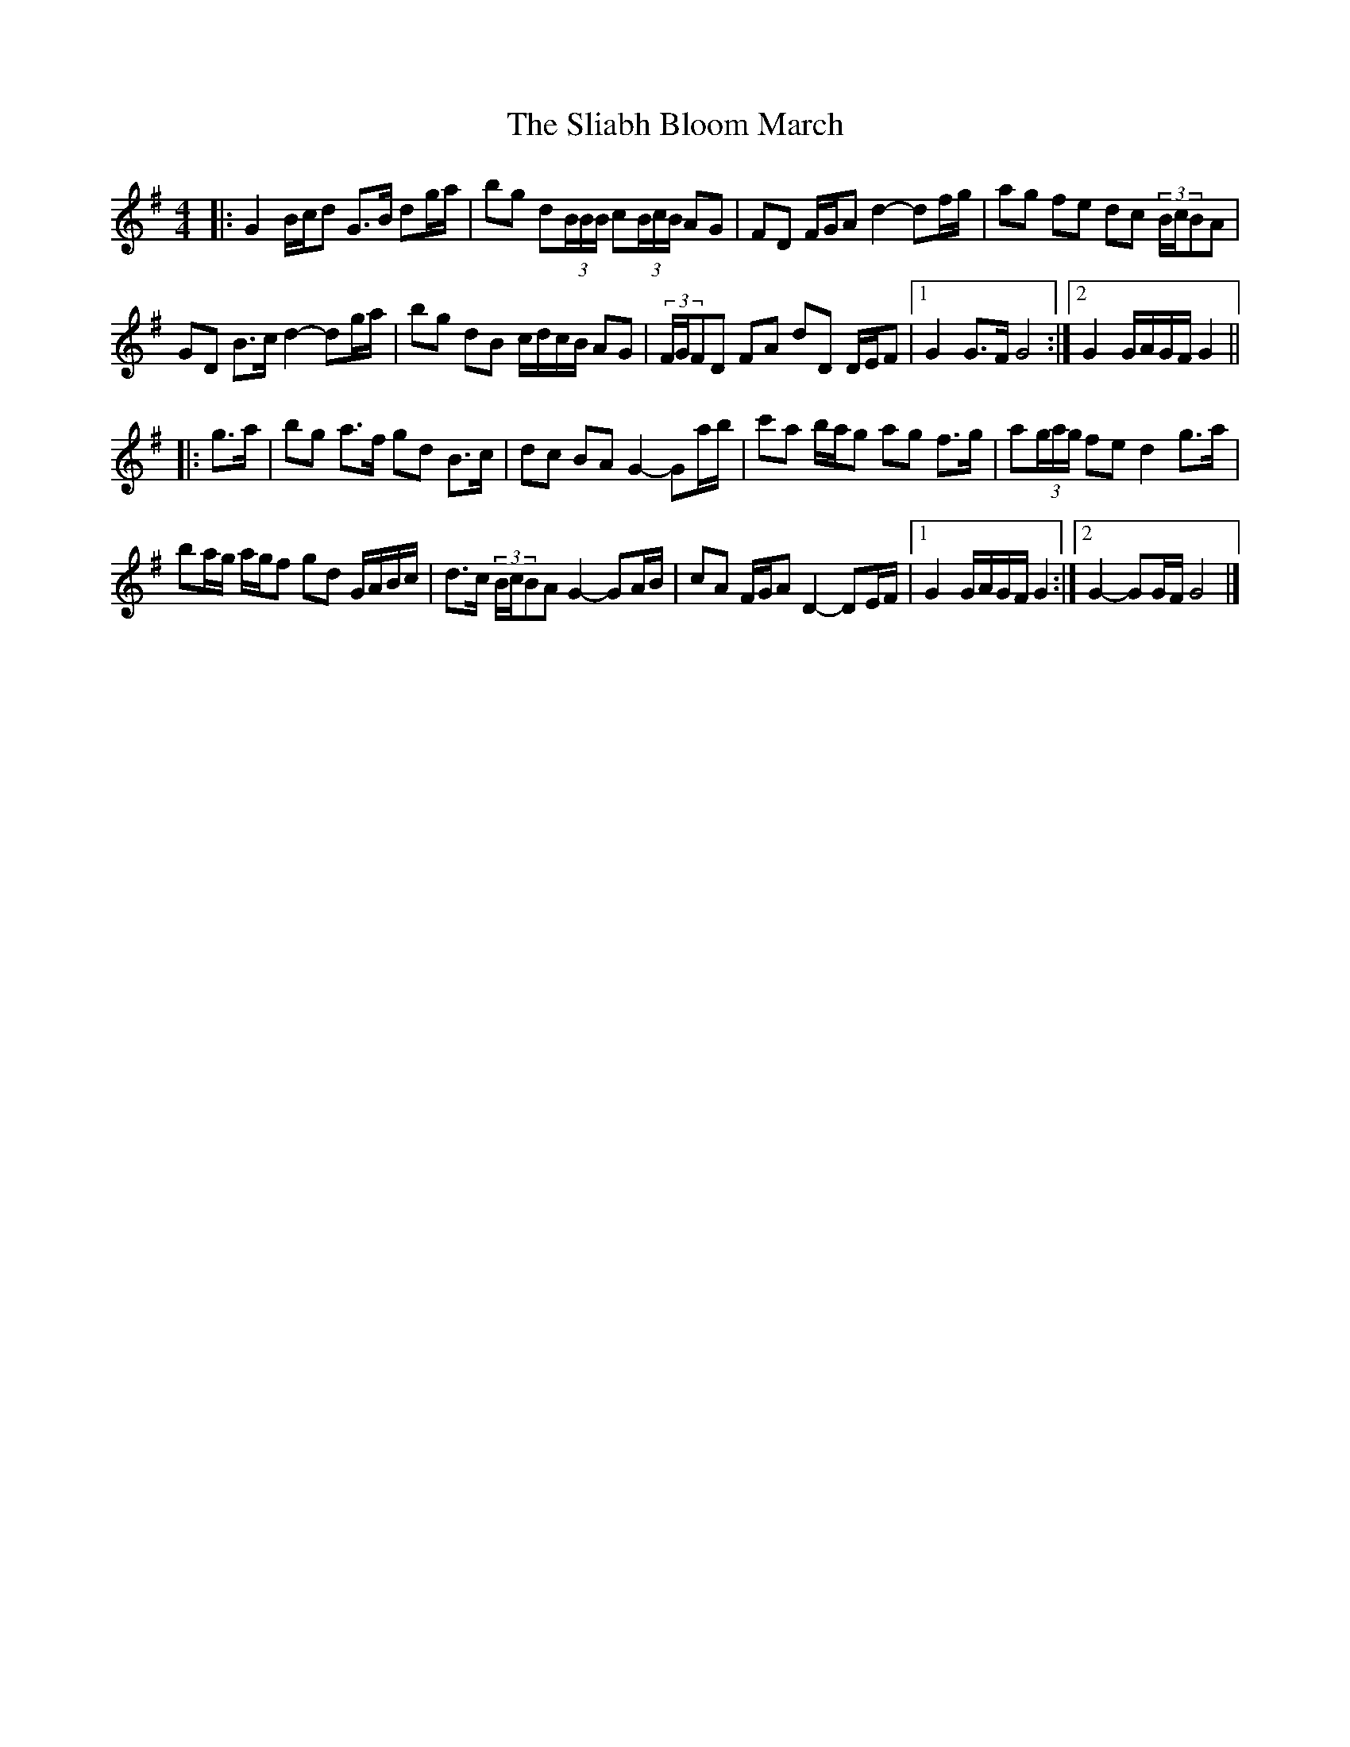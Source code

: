 X: 3
T: Sliabh Bloom March, The
Z: ceolachan
S: https://thesession.org/tunes/12829#setting21892
R: barndance
M: 4/4
L: 1/8
K: Gmaj
|: G2 B/c/d G>B dg/a/ | bg d(3B/B/B/ c(3B/c/B/ AG | FD F/G/A d2- df/g/ | ag fe dc (3B/c/BA |
GD B>c d2- dg/a/ | bg dB c/d/c/B/ AG | (3F/G/FD FA dD D/E/F |[1 G2 G>F G4 :|[2 G2 G/A/G/F/ G2 ||
|: g>a |bg a>f gd B>c | dc BA G2- Ga/b/ | c'a b/a/g ag f>g | a(3g/a/g/ fe d2 g>a |
ba/g/ a/g/f gd G/A/B/c/ | d>c (3B/c/BA G2- GA/B/ | cA F/G/A D2- DE/F/ |[1 G2 G/A/G/F/ G2 :|[2 G2- GG/F/ G4 |]
